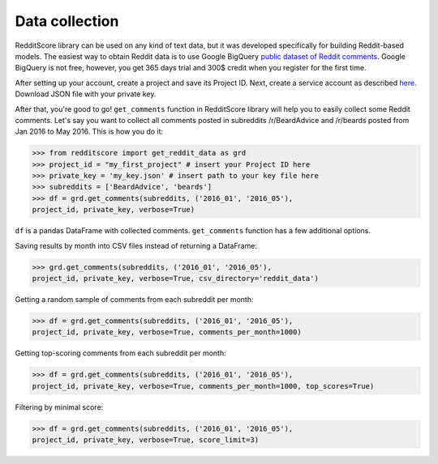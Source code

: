 Data collection
=========================================

RedditScore library can be used on any kind of text data, but it was
developed specifically for building Reddit-based models. The easiest way
to obtain Reddit data is to use Google BigQuery
`public dataset of Reddit comments <https://bigquery.cloud.google.com/table/fh-bigquery:reddit_comments.2017_12>`__.
Google BigQuery is not free, however, you get 365 days trial and 300$ credit
when you register for the first time.

After setting up your account, create a project and save its Project ID. Next,
create a service account as described
`here <https://cloud.google.com/bigquery/docs/reference/libraries#setting-up-authentitication>`__.
Download JSON file with your private key.

After that, you're good to go! ``get_comments`` function in RedditScore library
will help you to easily collect some Reddit comments. Let's say you want to collect
all comments posted in subreddits /r/BeardAdvice and /r/beards posted from
Jan 2016 to May 2016. This is how you do it:

>>> from redditscore import get_reddit_data as grd
>>> project_id = "my_first_project" # insert your Project ID here
>>> private_key = 'my_key.json' # insert path to your key file here
>>> subreddits = ['BeardAdvice', 'beards']
>>> df = grd.get_comments(subreddits, ('2016_01', '2016_05'),
project_id, private_key, verbose=True)

``df`` is a pandas DataFrame with collected comments. ``get_comments`` function
has a few additional options.

Saving results by month into CSV files instead of returning a DataFrame:

>>> grd.get_comments(subreddits, ('2016_01', '2016_05'),
project_id, private_key, verbose=True, csv_directory='reddit_data')

Getting a random sample of comments from each subreddit per month:

>>> df = grd.get_comments(subreddits, ('2016_01', '2016_05'),
project_id, private_key, verbose=True, comments_per_month=1000)

Getting top-scoring comments from each subreddit per month:

>>> df = grd.get_comments(subreddits, ('2016_01', '2016_05'),
project_id, private_key, verbose=True, comments_per_month=1000, top_scores=True)

Filtering by minimal score:

>>> df = grd.get_comments(subreddits, ('2016_01', '2016_05'),
project_id, private_key, verbose=True, score_limit=3)
